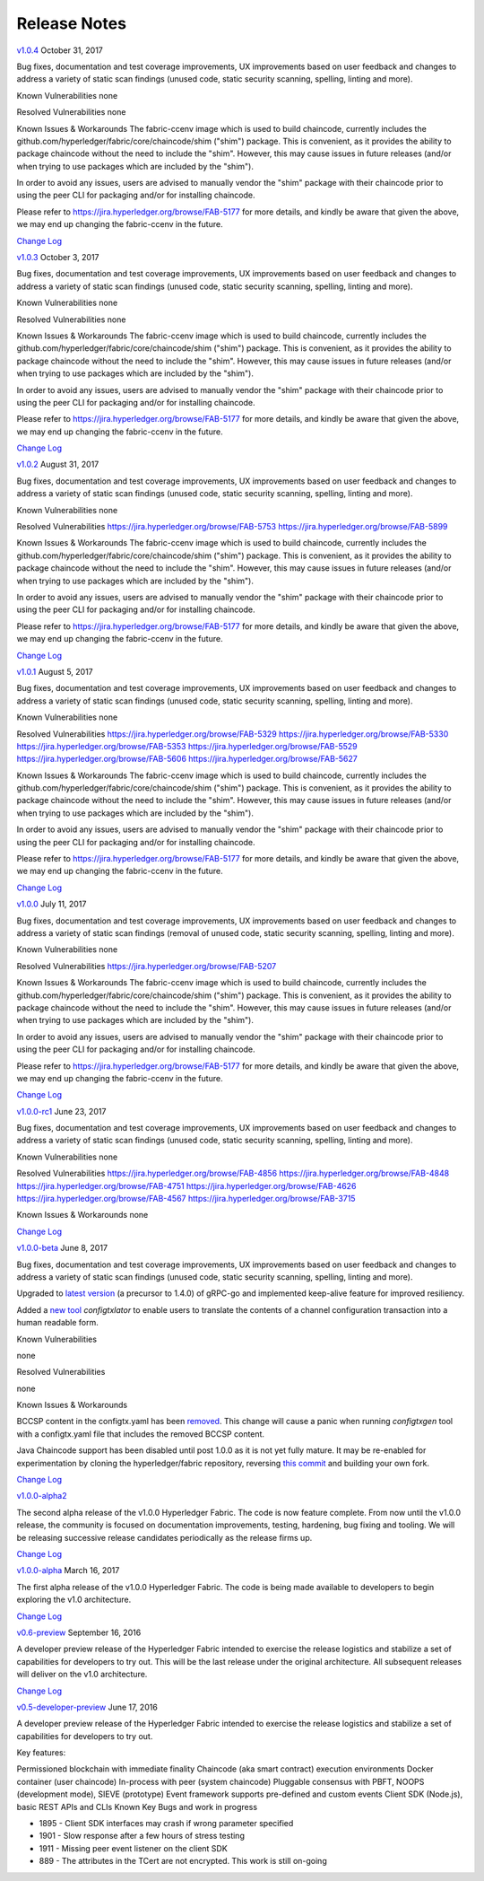 Release Notes
=============

`v1.0.4 <https://github.com/hyperledger/fabric/releases/tag/v1.0.4>`__
October 31, 2017

Bug fixes, documentation and test coverage improvements, UX improvements
based on user feedback and changes to address a variety of static scan
findings (unused code, static security scanning, spelling, linting and more).

Known Vulnerabilities
none

Resolved Vulnerabilities
none

Known Issues & Workarounds
The fabric-ccenv image which is used to build chaincode, currently includes
the github.com/hyperledger/fabric/core/chaincode/shim ("shim") package.
This is convenient, as it provides the ability to package chaincode
without the need to include the "shim". However, this may cause issues in future
releases (and/or when trying to use packages which are included by the "shim").

In order to avoid any issues, users are advised to manually vendor the "shim"
package with their chaincode prior to using the peer CLI for packaging and/or
for installing chaincode.

Please refer to https://jira.hyperledger.org/browse/FAB-5177 for more details,
and kindly be aware that given the above, we may end up changing the
fabric-ccenv in the future.

`Change Log <https://github.com/hyperledger/fabric/blob/v1.0.4/CHANGELOG.md#v104>`__

`v1.0.3 <https://github.com/hyperledger/fabric/releases/tag/v1.0.3>`__
October 3, 2017

Bug fixes, documentation and test coverage improvements, UX improvements
based on user feedback and changes to address a variety of static scan
findings (unused code, static security scanning, spelling, linting and more).

Known Vulnerabilities
none

Resolved Vulnerabilities
none

Known Issues & Workarounds
The fabric-ccenv image which is used to build chaincode, currently includes
the github.com/hyperledger/fabric/core/chaincode/shim ("shim") package.
This is convenient, as it provides the ability to package chaincode
without the need to include the "shim". However, this may cause issues in future
releases (and/or when trying to use packages which are included by the "shim").

In order to avoid any issues, users are advised to manually vendor the "shim"
package with their chaincode prior to using the peer CLI for packaging and/or
for installing chaincode.

Please refer to https://jira.hyperledger.org/browse/FAB-5177 for more details,
and kindly be aware that given the above, we may end up changing the
fabric-ccenv in the future.

`Change Log <https://github.com/hyperledger/fabric/blob/master/CHANGELOG.md#v103>`__

`v1.0.2 <https://github.com/hyperledger/fabric/releases/tag/v1.0.2>`__
August 31, 2017

Bug fixes, documentation and test coverage improvements, UX improvements
based on user feedback and changes to address a variety of static scan
findings (unused code, static security scanning, spelling, linting and more).

Known Vulnerabilities
none

Resolved Vulnerabilities
https://jira.hyperledger.org/browse/FAB-5753
https://jira.hyperledger.org/browse/FAB-5899

Known Issues & Workarounds
The fabric-ccenv image which is used to build chaincode, currently includes
the github.com/hyperledger/fabric/core/chaincode/shim ("shim") package.
This is convenient, as it provides the ability to package chaincode
without the need to include the "shim". However, this may cause issues in future
releases (and/or when trying to use packages which are included by the "shim").

In order to avoid any issues, users are advised to manually vendor the "shim"
package with their chaincode prior to using the peer CLI for packaging and/or
for installing chaincode.

Please refer to https://jira.hyperledger.org/browse/FAB-5177 for more details,
and kindly be aware that given the above, we may end up changing the
fabric-ccenv in the future.

`Change Log <https://github.com/hyperledger/fabric/blob/master/CHANGELOG.md#v102>`__

`v1.0.1 <https://github.com/hyperledger/fabric/releases/tag/v1.0.1>`__
August 5, 2017

Bug fixes, documentation and test coverage improvements, UX improvements
based on user feedback and changes to address a variety of static scan
findings (unused code, static security scanning, spelling, linting and more).

Known Vulnerabilities
none

Resolved Vulnerabilities
https://jira.hyperledger.org/browse/FAB-5329
https://jira.hyperledger.org/browse/FAB-5330
https://jira.hyperledger.org/browse/FAB-5353
https://jira.hyperledger.org/browse/FAB-5529
https://jira.hyperledger.org/browse/FAB-5606
https://jira.hyperledger.org/browse/FAB-5627

Known Issues & Workarounds
The fabric-ccenv image which is used to build chaincode, currently includes
the github.com/hyperledger/fabric/core/chaincode/shim ("shim") package.
This is convenient, as it provides the ability to package chaincode
without the need to include the "shim". However, this may cause issues in future
releases (and/or when trying to use packages which are included by the "shim").

In order to avoid any issues, users are advised to manually vendor the "shim"
package with their chaincode prior to using the peer CLI for packaging and/or
for installing chaincode.

Please refer to https://jira.hyperledger.org/browse/FAB-5177 for more details,
and kindly be aware that given the above, we may end up changing the
fabric-ccenv in the future.

`Change Log <https://github.com/hyperledger/fabric/blob/master/CHANGELOG.md#v101>`__

`v1.0.0 <https://github.com/hyperledger/fabric/releases/tag/v1.0.0>`__
July 11, 2017

Bug fixes, documentation and test coverage improvements, UX improvements
based on user feedback and changes to address a variety of static scan
findings (removal of unused code, static security scanning, spelling, linting
and more).

Known Vulnerabilities
none

Resolved Vulnerabilities
https://jira.hyperledger.org/browse/FAB-5207

Known Issues & Workarounds
The fabric-ccenv image which is used to build chaincode, currently includes
the github.com/hyperledger/fabric/core/chaincode/shim ("shim") package.
This is convenient, as it provides the ability to package chaincode
without the need to include the "shim". However, this may cause issues in future
releases (and/or when trying to use packages which are included by the "shim").

In order to avoid any issues, users are advised to manually vendor the "shim"
package with their chaincode prior to using the peer CLI for packaging and/or
for installing chaincode.

Please refer to https://jira.hyperledger.org/browse/FAB-5177 for more details,
and kindly be aware that given the above, we may end up changing the
fabric-ccenv in the future.

`Change Log <https://github.com/hyperledger/fabric/blob/master/CHANGELOG.md#v100>`__

`v1.0.0-rc1 <https://github.com/hyperledger/fabric/releases/tag/v1.0.0-rc1>`__
June 23, 2017

Bug fixes, documentation and test coverage improvements, UX improvements
based on user feedback and changes to address a variety of static scan
findings (unused code, static security scanning, spelling, linting and more).

Known Vulnerabilities
none

Resolved Vulnerabilities
https://jira.hyperledger.org/browse/FAB-4856
https://jira.hyperledger.org/browse/FAB-4848
https://jira.hyperledger.org/browse/FAB-4751
https://jira.hyperledger.org/browse/FAB-4626
https://jira.hyperledger.org/browse/FAB-4567
https://jira.hyperledger.org/browse/FAB-3715

Known Issues & Workarounds
none

`Change Log <https://github.com/hyperledger/fabric/blob/master/CHANGELOG.md#v100-rc1>`__

`v1.0.0-beta <https://github.com/hyperledger/fabric/releases/tag/v1.0.0-beta>`__
June 8, 2017

Bug fixes, documentation and test coverage improvements, UX improvements based
on user feedback and changes to address a variety of static scan findings (unused
code, static security scanning, spelling, linting and more).

Upgraded to `latest version <https://github.com/grpc/grpc-go/releases/>`__ (a
precursor to 1.4.0) of gRPC-go and implemented keep-alive feature for improved
resiliency.

Added a `new tool <https://github.com/hyperledger/fabric/tree/master/examples/configtxupdate>`__
`configtxlator` to enable users to translate the contents of a channel configuration transaction
into a human readable form.

Known Vulnerabilities

none

Resolved Vulnerabilities

none

Known Issues & Workarounds

BCCSP content in the configtx.yaml has been `removed <https://github.com/hyperledger/fabric/commit/a997c30>`__. This change will cause a panic when running `configtxgen` tool with a configtx.yaml file that includes the removed BCCSP content.

Java Chaincode support has been disabled until post 1.0.0 as it is not yet fully mature. It may be re-enabled for experimentation by cloning the hyperledger/fabric repository, reversing `this commit <https://github.com/hyperledger/fabric/commit/29e0c40>`__ and building your own fork.

`Change Log <https://github.com/hyperledger/fabric/blob/master/CHANGELOG.md#v100-beta>`__

`v1.0.0-alpha2 <https://github.com/hyperledger/fabric/releases/tag/v1.0.0-alpha2>`__

The second alpha release of the v1.0.0 Hyperledger Fabric. The code is
now feature complete. From now until the v1.0.0 release, the community is
focused on documentation improvements, testing, hardening, bug fixing and
tooling.  We will be releasing successive release candidates periodically as
the release firms up.

`Change Log <https://github.com/hyperledger/fabric/blob/master/CHANGELOG.md#v100-alpha2-may-15-2017>`__

`v1.0.0-alpha <https://github.com/hyperledger/fabric/releases/tag/v1.0.0-alpha>`__
March 16, 2017

The first alpha release of the v1.0.0 Hyperledger Fabric. The code is
being made available to developers to begin exploring the v1.0 architecture.

`Change Log <https://github.com/hyperledger/fabric/blob/master/CHANGELOG.md#v100-alpha-march-16-2017>`__

`v0.6-preview <https://github.com/hyperledger/fabric/tree/v0.6>`__
September 16, 2016

A developer preview release of the Hyperledger Fabric intended to
exercise the release logistics and stabilize a set of capabilities for
developers to try out. This will be the last release under the original
architecture. All subsequent releases will deliver on the v1.0
architecture.

`Change Log <https://github.com/hyperledger/fabric/blob/master/CHANGELOG.md#v06-preview-september-16-2016>`__

`v0.5-developer-preview <https://github.com/hyperledger-archives/fabric/tree/v0.5-developer-preview>`__
June 17, 2016

A developer preview release of the Hyperledger Fabric intended to
exercise the release logistics and stabilize a set of capabilities for
developers to try out.

Key features:

Permissioned blockchain with immediate finality Chaincode (aka smart
contract) execution environments Docker container (user chaincode)
In-process with peer (system chaincode) Pluggable consensus with PBFT,
NOOPS (development mode), SIEVE (prototype) Event framework supports
pre-defined and custom events Client SDK (Node.js), basic REST APIs and
CLIs Known Key Bugs and work in progress

-  1895 - Client SDK interfaces may crash if wrong parameter specified
-  1901 - Slow response after a few hours of stress testing
-  1911 - Missing peer event listener on the client SDK
-  889 - The attributes in the TCert are not encrypted. This work is
   still on-going

.. Licensed under Creative Commons Attribution 4.0 International License
   https://creativecommons.org/licenses/by/4.0/

